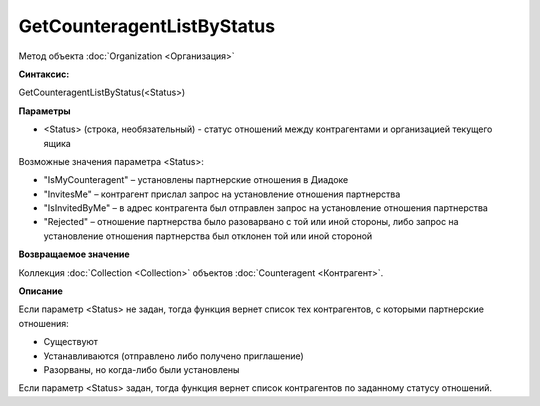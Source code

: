 ﻿GetCounteragentListByStatus
===========================

Метод объекта :doc:`Organization <Организация>`

**Синтаксис:**


GetCounteragentListByStatus(<Status>)

**Параметры**


-  <Status> (строка, необязательный) - статус отношений между
   контрагентами и организацией текущего ящика

Возможные значения параметра <Status>:

-  "IsMyCounteragent" – установлены партнерские отношения в Диадоке
-  "InvitesMe" – контрагент прислал запрос на установление отношения
   партнерства
-  "IsInvitedByMe" – в адрес контрагента был отправлен запрос на
   установление отношения партнерства
-  "Rejected" – отношение партнерства было разоварвано с той или иной
   стороны, либо запрос на установление отношения партнерства был
   отклонен той или иной стороной

**Возвращаемое значение**


Коллекция :doc:`Collection <Collection>` объектов
:doc:`Counteragent <Контрагент>`.

**Описание**


Если параметр <Status> не задан, тогда функция вернет список тех
контрагентов, с которыми партнерские отношения:

-  Существуют
-  Устанавливаются (отправлено либо получено приглашение)
-  Разорваны, но когда-либо были установлены

Если параметр <Status> задан, тогда функция вернет список контрагентов
по заданному статусу отношений.
